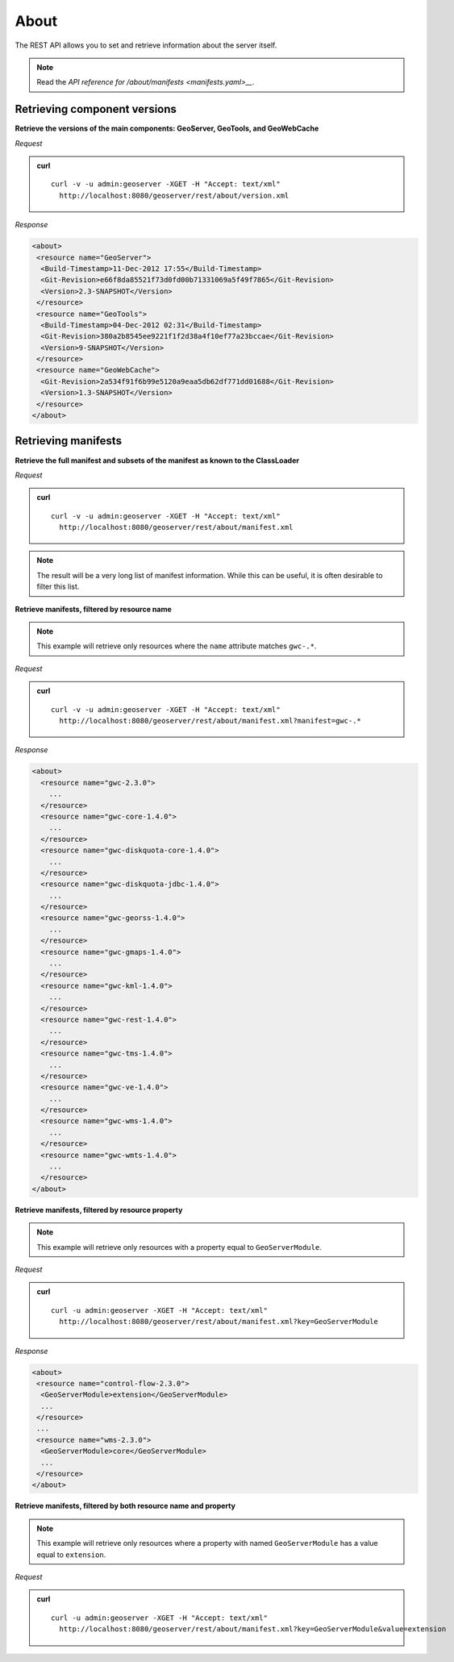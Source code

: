 .. _rest_about:

About
=====

The REST API allows you to set and retrieve information about the server itself.

.. note:: Read the `API reference for /about/manifests <manifests.yaml>__`.

Retrieving component versions
-----------------------------

**Retrieve the versions of the main components: GeoServer, GeoTools, and GeoWebCache**

*Request*

.. admonition:: curl

   ::

     curl -v -u admin:geoserver -XGET -H "Accept: text/xml" 
       http://localhost:8080/geoserver/rest/about/version.xml

*Response*

.. code-block:: xml

  <about>
   <resource name="GeoServer">
    <Build-Timestamp>11-Dec-2012 17:55</Build-Timestamp>
    <Git-Revision>e66f8da85521f73d0fd00b71331069a5f49f7865</Git-Revision>
    <Version>2.3-SNAPSHOT</Version>
   </resource>
   <resource name="GeoTools">
    <Build-Timestamp>04-Dec-2012 02:31</Build-Timestamp>
    <Git-Revision>380a2b8545ee9221f1f2d38a4f10ef77a23bccae</Git-Revision>
    <Version>9-SNAPSHOT</Version>
   </resource>
   <resource name="GeoWebCache">
    <Git-Revision>2a534f91f6b99e5120a9eaa5db62df771dd01688</Git-Revision>
    <Version>1.3-SNAPSHOT</Version>
   </resource>
  </about>

Retrieving manifests
--------------------

**Retrieve the full manifest and subsets of the manifest as known to the ClassLoader**

*Request*

.. admonition:: curl

   ::

     curl -v -u admin:geoserver -XGET -H "Accept: text/xml"
       http://localhost:8080/geoserver/rest/about/manifest.xml

.. note:: The result will be a very long list of manifest information. While this can be useful, it is often desirable to filter this list.

**Retrieve manifests, filtered by resource name**

.. note:: This example will retrieve only resources where the ``name`` attribute matches ``gwc-.*``.

*Request*

.. admonition:: curl

   ::

     curl -v -u admin:geoserver -XGET -H "Accept: text/xml"
       http://localhost:8080/geoserver/rest/about/manifest.xml?manifest=gwc-.*

*Response*

.. code-block:: xml

  <about>
    <resource name="gwc-2.3.0">
      ...
    </resource>
    <resource name="gwc-core-1.4.0">
      ...
    </resource>
    <resource name="gwc-diskquota-core-1.4.0">
      ...
    </resource>
    <resource name="gwc-diskquota-jdbc-1.4.0">
      ...
    </resource>
    <resource name="gwc-georss-1.4.0">
      ...
    </resource>
    <resource name="gwc-gmaps-1.4.0">
      ...
    </resource>
    <resource name="gwc-kml-1.4.0">
      ...
    </resource>
    <resource name="gwc-rest-1.4.0">
      ...
    </resource>
    <resource name="gwc-tms-1.4.0">
      ...
    </resource>
    <resource name="gwc-ve-1.4.0">
      ...
    </resource>
    <resource name="gwc-wms-1.4.0">
      ...
    </resource>
    <resource name="gwc-wmts-1.4.0">
      ...
    </resource>
  </about>


**Retrieve manifests, filtered by resource property**

.. note:: This example will retrieve only resources with a property equal to ``GeoServerModule``.

*Request*

.. admonition:: curl

   ::

      curl -u admin:geoserver -XGET -H "Accept: text/xml"
        http://localhost:8080/geoserver/rest/about/manifest.xml?key=GeoServerModule

*Response*

.. code-block:: xml

  <about>
   <resource name="control-flow-2.3.0">
    <GeoServerModule>extension</GeoServerModule>
    ...
   </resource>
   ...
   <resource name="wms-2.3.0">
    <GeoServerModule>core</GeoServerModule>
    ...
   </resource>
  </about>


**Retrieve manifests, filtered by both resource name and property**

.. note:: This example will retrieve only resources where a property with named ``GeoServerModule`` has a value equal to ``extension``.\

*Request*

.. admonition:: curl

   ::

       curl -u admin:geoserver -XGET -H "Accept: text/xml"
         http://localhost:8080/geoserver/rest/about/manifest.xml?key=GeoServerModule&value=extension

